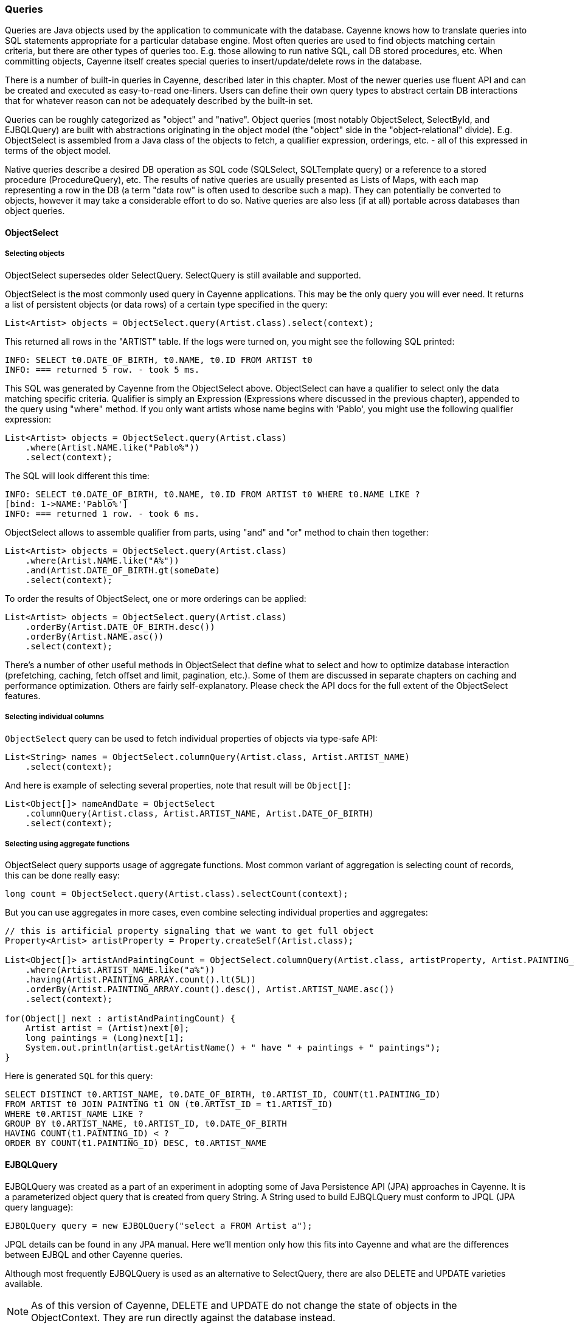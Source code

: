 // Licensed to the Apache Software Foundation (ASF) under one or more
// contributor license agreements. See the NOTICE file distributed with
// this work for additional information regarding copyright ownership.
// The ASF licenses this file to you under the Apache License, Version
// 2.0 (the "License"); you may not use this file except in compliance
// with the License. You may obtain a copy of the License at
//
// http://www.apache.org/licenses/LICENSE-2.0 Unless required by
// applicable law or agreed to in writing, software distributed under the
// License is distributed on an "AS IS" BASIS, WITHOUT WARRANTIES OR
// CONDITIONS OF ANY KIND, either express or implied. See the License for
// the specific language governing permissions and limitations under the
// License.

=== Queries

Queries are Java objects used by the application to communicate with the database. Cayenne knows how to translate queries into SQL statements appropriate for a particular database engine. Most often queries are used to find objects matching certain criteria, but there are other types of queries too. E.g. those allowing to run native SQL, call DB stored procedures, etc. When committing objects, Cayenne itself creates special queries to insert/update/delete rows in the database.

There is a number of built-in queries in Cayenne, described later in this chapter. Most of the newer queries use fluent API and can be created and executed as easy-to-read one-liners. Users can define their own query types to abstract certain DB interactions that for whatever reason can not be adequately described by the built-in set.

Queries can be roughly categorized as "object" and "native". Object queries (most notably ObjectSelect, SelectById, and EJBQLQuery) are built with abstractions originating in the object model (the "object" side in the "object-relational" divide). E.g. ObjectSelect is assembled from a Java class of the objects to fetch, a qualifier expression, orderings, etc. - all of this expressed in terms of the object model.

Native queries describe a desired DB operation as SQL code (SQLSelect, SQLTemplate query) or a reference to a stored procedure (ProcedureQuery), etc. The results of native queries are usually presented as Lists of Maps, with each map representing a row in the DB (a term "data row" is often used to describe such a map). They can potentially be converted to objects, however it may take a considerable effort to do so. Native queries are also less (if at all) portable across databases than object queries.
[[select]]
==== ObjectSelect

===== Selecting objects

ObjectSelect supersedes older SelectQuery. SelectQuery is still available and supported.

ObjectSelect is the most commonly used query in Cayenne applications. This may be the only query you will ever need. It returns a list of persistent objects (or data rows) of a certain type specified in the query:

[source, java]
----
List<Artist> objects = ObjectSelect.query(Artist.class).select(context);
----

This returned all rows in the "ARTIST" table. If the logs were turned on, you might see the following SQL printed:

[source]
----
INFO: SELECT t0.DATE_OF_BIRTH, t0.NAME, t0.ID FROM ARTIST t0
INFO: === returned 5 row. - took 5 ms.
----

This SQL was generated by Cayenne from the ObjectSelect above. ObjectSelect can have a qualifier to select only the data matching specific criteria. Qualifier is simply an Expression (Expressions where discussed in the previous chapter), appended to the query using "where" method. If you only want artists whose name begins with 'Pablo', you might use the following qualifier expression:

[source, java]
----
List<Artist> objects = ObjectSelect.query(Artist.class)
    .where(Artist.NAME.like("Pablo%"))
    .select(context);
----

The SQL will look different this time:

[source]
----
INFO: SELECT t0.DATE_OF_BIRTH, t0.NAME, t0.ID FROM ARTIST t0 WHERE t0.NAME LIKE ?
[bind: 1->NAME:'Pablo%']
INFO: === returned 1 row. - took 6 ms.
----

ObjectSelect allows to assemble qualifier from parts, using "and" and "or" method to chain then together:

[source, java]
----
List<Artist> objects = ObjectSelect.query(Artist.class)
    .where(Artist.NAME.like("A%"))
    .and(Artist.DATE_OF_BIRTH.gt(someDate)
    .select(context);
----

To order the results of ObjectSelect, one or more orderings can be applied:

[source, java]
----
List<Artist> objects = ObjectSelect.query(Artist.class)
    .orderBy(Artist.DATE_OF_BIRTH.desc())
    .orderBy(Artist.NAME.asc())
    .select(context);
----

There's a number of other useful methods in ObjectSelect that define what to select and how to optimize database interaction (prefetching, caching, fetch offset and limit, pagination, etc.). Some of them are discussed in separate chapters on caching and performance optimization. Others are fairly self-explanatory. Please check the API docs for the full extent of the ObjectSelect features.

===== Selecting individual columns

`ObjectSelect` query can be used to fetch individual properties of objects via type-safe API:

[source, java]
----
List<String> names = ObjectSelect.columnQuery(Artist.class, Artist.ARTIST_NAME)
    .select(context);
----

And here is example of selecting several properties, note that result will be `Object[]`:

[source, java]
----
List<Object[]> nameAndDate = ObjectSelect
    .columnQuery(Artist.class, Artist.ARTIST_NAME, Artist.DATE_OF_BIRTH)
    .select(context);
----

===== Selecting using aggregate functions

ObjectSelect query supports usage of aggregate functions. Most common variant of aggregation is selecting count of records, this can be done really easy:

[source, java]
----
long count = ObjectSelect.query(Artist.class).selectCount(context);
----

But you can use aggregates in more cases, even combine selecting individual properties and aggregates:

[source, java]
----
// this is artificial property signaling that we want to get full object
Property<Artist> artistProperty = Property.createSelf(Artist.class);

List<Object[]> artistAndPaintingCount = ObjectSelect.columnQuery(Artist.class, artistProperty, Artist.PAINTING_ARRAY.count())
    .where(Artist.ARTIST_NAME.like("a%"))
    .having(Artist.PAINTING_ARRAY.count().lt(5L))
    .orderBy(Artist.PAINTING_ARRAY.count().desc(), Artist.ARTIST_NAME.asc())
    .select(context);

for(Object[] next : artistAndPaintingCount) {
    Artist artist = (Artist)next[0];
    long paintings = (Long)next[1];
    System.out.println(artist.getArtistName() + " have " + paintings + " paintings");
}
----

Here is generated `SQL` for this query:

[source, SQL]
----
SELECT DISTINCT t0.ARTIST_NAME, t0.DATE_OF_BIRTH, t0.ARTIST_ID, COUNT(t1.PAINTING_ID)
FROM ARTIST t0 JOIN PAINTING t1 ON (t0.ARTIST_ID = t1.ARTIST_ID)
WHERE t0.ARTIST_NAME LIKE ?
GROUP BY t0.ARTIST_NAME, t0.ARTIST_ID, t0.DATE_OF_BIRTH
HAVING COUNT(t1.PAINTING_ID) < ?
ORDER BY COUNT(t1.PAINTING_ID) DESC, t0.ARTIST_NAME
----

[[ejbql]]
==== EJBQLQuery

EJBQLQuery was created as a part of an experiment in adopting some of Java Persistence API (JPA) approaches in Cayenne. It is a parameterized object query that is created from query String. A String used to build EJBQLQuery must conform to JPQL (JPA query language):


[source, java]
----
EJBQLQuery query = new EJBQLQuery("select a FROM Artist a");
----

JPQL details can be found in any JPA manual. Here we'll mention only how this fits into Cayenne and what are the differences between EJBQL and other Cayenne queries.

Although most frequently EJBQLQuery is used as an alternative to SelectQuery, there are also DELETE and UPDATE varieties available.

NOTE: As of this version of Cayenne, DELETE and UPDATE do not change the state of objects in the ObjectContext. They are run directly against the database instead.


[source, java]
----
EJBQLQuery select = new EJBQLQuery("select a FROM Artist a WHERE a.name = 'Salvador Dali'");
List<Artist> artists = context.performQuery(select);
----

[source, java]
----
EJBQLQuery delete = new EJBQLQuery("delete from Painting");
context.performGenericQuery(delete);
----

[source, java]
----
EJBQLQuery update = new EJBQLQuery("UPDATE Painting AS p SET p.name = 'P2' WHERE p.name = 'P1'");
context.performGenericQuery(update);
----


In most cases SelectQuery is preferred to EJBQLQuery, as it is API-based, and provides you with better compile-time checks. However sometimes you may want a completely scriptable object query. This is when you might prefer EJBQL. A more practical reason for picking EJBQL over SelectQuery though is that the former offers some extra selecting capabilities, namely aggregate functions and subqueries:

[source, java]
----
EJBQLQuery query = new EJBQLQuery("select a, COUNT(p) FROM Artist a JOIN a.paintings p GROUP BY a");
List<Object[]> result = context.performQuery(query);
for(Object[] artistWithCount : result) {
    Artist a = (Artist) artistWithCount[0];
    int hasPaintings = (Integer) artistWithCount[1];
}
----


This also demonstrates a previously unseen type of select result - a List of Object[] elements, where each entry in an Object[] is either a DataObject or a scalar, depending on the query SELECT clause. A result can also be a list of scalars:

[source, java]
----
EJBQLQuery query = new EJBQLQuery("select a.name FROM Artist a");
List<String> names = context.performQuery(query);
----

EJBQLQuery supports an "IN" clause with three different usage-patterns. The following example would require three individual positional parameters (named parameters could also have been used) to be supplied.

[source, java]
----
select p from Painting p where p.paintingTitle in (?1,?2,?3)
----

The following example requires a single positional parameter to be supplied. The parameter can be any concrete implementation of the java.util.Collection interface such as java.util.List or java.util.Set.

[source, java]
----
select p from Painting p where p.paintingTitle in ?1
----

The following example is functionally identical to the one prior.

[source, java]
----
select p from Painting p where p.paintingTitle in (?1)
----

It is xref:evaluete[possible to convert] an xref:expressions[Expression] object used with a xref:select[SelectQuery] to EJBQL. Use the Expression#appendAsEJBQL methods for this purpose.

While Cayenne Expressions discussed previously can be thought of as identical to JPQL WHERE clause, and indeed they are very close, there are a few noteable differences:

- Null handling: SelectQuery would translate the expressions matching NULL values to the corresponding "X IS NULL" or "X IS NOT NULL" SQL syntax. EJBQLQuery on the other hand requires explicit "IS NULL" (or "IS NOT NULL") syntax to be used, otherwise the generated SQL will look like "X = NULL" (or "X <> NULL"), which will evaluate differently.

- Expression Parameters: SelectQuery uses "$" to denote named parameters (e.g. "$myParam"), while EJBQL uses ":" (e.g. ":myParam"). Also EJBQL supports positional parameters denoted by the question mark: "?3".

===== SelectById

This query allows to search objects by their ID. It's introduced in Cayenne 4.0 and uses new "fluent" API same as `ObjectSelect` query.

Here is example of how to use it:

[source, java]
----
Artist artistWithId1 = SelectById.query(Artist.class, 1)
    .prefetch(Artist.PAINTING_ARRAY.joint())
    .localCache()
    .selectOne(context);
----

===== SQLSelect and SQLExec

`SQLSelect` and `SQLExec` are essentially a "fluent" versions of older `SQLTemplate` query. `SQLSelect` can be used (as name suggests) to select custom data in form of entities, separate columns or collection of `DataRow`. `SQLExec` is designed to just execute any raw SQL code (e.g. updates, deletes, DDLs, etc.) This queries support all directives described in xref:sqltemplate[SQLTemplate] section.

Here is example of how to use SQLSelect:

[source, java]
----
SQLSelect<Painting> q1 = SQLSelect
    .query(Painting.class, "SELECT * FROM PAINTING WHERE PAINTING_TITLE LIKE #bind($title)")
    .params("title", "painting%")
    .upperColumnNames()
    .localCache()
    .limit(100)
    .select(context);
----


And here is example of how to use `SQLExec`:

[source, java]
----
int inserted = SQLExec
    .query("INSERT INTO ARTIST (ARTIST_ID, ARTIST_NAME) VALUES (#bind($id), #bind($name))")
    .paramsArray(55, "Picasso")
    .update(context);
----

===== MappedSelect and MappedExec

`MappedSelect` and `MappedExec` is a queries that are just a reference to another queries stored in the DataMap. The actual stored query can be SelectQuery, SQLTemplate, EJBQLQuery, etc. Difference between `MappedSelect` and `MappedExec` is (as reflected in their names) whether underlying query intended to select data or just to perform some generic SQL code.

NOTE: These queries are "fluent" versions of deprecated `NamedQuery` class.

Here is example of how to use `MappedSelect`:

[source, java]
----
List<Artist> results = MappedSelect.query("artistsByName", Artist.class) 
    .param("name", "Picasso") 
    .select(context);
----

And here is example of `MappedExec`:

[source, java]
----
QueryResult result = MappedExec.query("updateQuery") 
    .param("var", "value") 
    .execute(context);
System.out.println("Rows updated: " + result.firstUpdateCount());
----

==== ProcedureCall

Stored procedures are mapped as separate objects in CayenneModeler. `ProcedureCall` provides a way to execute them with a certain set of parameters. This query is a "fluent" version of older `ProcedureQuery`. Just like with `SQLTemplate`, the outcome of a procedure can be anything - a single result set, multiple result sets, some data modification (returned as an update count), or a combination of these. So use root class to get a single result set, and use only procedure name for anything else:


[source, java]
----
List<Artist> result = ProcedureCall.query("my_procedure", Artist.class)
    .param("p1", "abc")
    .param("p2", 3000)
    .call(context)
    .firstList();
----

[source, java]
----
// here we do not bother with root class.
// Procedure name gives us needed routing information
ProcedureResult result = ProcedureCall.query("my_procedure")
    .param("p1", "abc")
    .param("p2", 3000)
    .call();
----

A stored procedure can return data back to the application as result sets or via OUT parameters. To simplify the processing of the query output, QueryResponse treats OUT parameters as if it was a separate result set. For stored procedures declaref any OUT or INOUT parameters, `ProcedureResult` have convenient utility method to get them:

[source, java]
----
ProcedureResult result = ProcedureCall.query("my_procedure")
    .call(context);

// read OUT parameters
Object out = result.getOutParam("out_param");
----

There maybe a situation when a stored procedure handles its own transactions, but an application is configured to use Cayenne-managed transactions. This is obviously conflicting and undesirable behavior. In this case ProcedureQueries should be executed explicitly wrapped in an "external" Transaction. This is one of the few cases when a user should worry about transactions at all. See Transactions section for more details.

==== Custom Queries

If a user needs some extra functionality not addressed by the existing set of Cayenne queries, he can write his own. The only requirement is to implement `org.apache.cayenne.query.Query` interface. The easiest way to go about it is to subclass some of the base queries in Cayenne.

E.g. to do something directly in the JDBC layer, you might subclass AbstractQuery:

[source, java]
----
public class MyQuery extends AbstractQuery {

    @Override
    public SQLAction createSQLAction(SQLActionVisitor visitor) {
        return new SQLAction() {

            @Override
            public void performAction(Connection connection, OperationObserver observer) throws SQLException, Exception {
                // 1. do some JDBC work using provided connection...
                // 2. push results back to Cayenne via OperationObserver
            }
        };
    }
}
----

To delegate the actual query execution to a standard Cayenne query, you may subclass IndirectQuery:


[source, java]
----
public class MyDelegatingQuery extends IndirectQuery {

    @Override
    protected Query createReplacementQuery(EntityResolver resolver) {
        SQLTemplate delegate = new SQLTemplate(SomeClass.class, generateRawSQL());
        delegate.setFetchingDataRows(true);
        return delegate;
    }

    protected String generateRawSQL() {
        // build some SQL string
    }
}
----

In fact many internal Cayenne queries are IndirectQueries, delegating to SelectQuery or SQLTemplate after some preprocessing.

[[sqltemplate]]
==== SQLTemplate
SQLTemplate is a query that allows to run native SQL from a Cayenne application. It comes handy when the standard ORM concepts are not sufficient for a given query or an update. SQL is too powerful and allows to manipulate data in ways that are not easily described as a graph of related entities. Cayenne acknowledges this fact and provides this facility to execute SQL, mapping the result to objects when possible. Here are examples of selecting and non-selecting SQLTemplates:


[source, java]
----
SQLTemplate select = new SQLTemplate(Artist.class, "select * from ARTIST");
List<Artist> result = context.performQuery(select);
----

[source, java]
----
SQLTemplate update = new SQLTemplate(Artist.class, "delete from ARTIST");
QueryResponse response = context.performGenericQuery(update);
----

Cayenne doesn't make any attempt to make sense of the SQL semantics, so it doesn't know whether a given query is performing a select or update, etc. It is the the user's decision to run a given query as a selecting or "generic".

NOTE: Any data modifications done to DB as a result of SQLTemplate execution do not change the state of objects in the ObjectContext. So some objects in the context may become stale as a result.

Another point to note is that the first argument to the SQLTemplate constructor - the Java class - has the same meaning as in SelectQuery only when the result can be converted to objects (e.g. when this is a selecting query and it is selecting all columns from one table). In this case it denotes the "root" entity of this query result. If the query does not denote a single entity result, this argument is only used for query routing, i.e. determining which database it should be run against. You are free to use any persistent class or even a DataMap instance in such situation. It will work as long as the passed "root" maps to the same database as the current query.

To achieve interoperability between mutliple RDBMS a user can specify multiple SQL statements for the same SQLTemplate, each corresponding to a native SQL dialect. A key used to look up the right dialect during execution is a fully qualified class name of the corresponding DbAdapter. If no DB-specific statement is present for a given DB, a default generic statement is used. E.g. in all the examples above a default statement will be used regardless of the runtime database. So in most cases you won't need to explicitly "translate" your SQL to all possible dialects. Here is how this works in practice:

[source, java]
----
SQLTemplate select = new SQLTemplate(Artist.class, "select * from ARTIST");

// For Postgres it would be nice to trim padding of all CHAR columns.
// Otherwise those will be returned with whitespace on the right.
// assuming "NAME" is defined as CHAR...
String pgSQL = "SELECT ARTIST_ID, RTRIM(NAME), DATE_OF_BIRTH FROM ARTIST";
query.setTemplate(PostgresAdapter.class.getName(), pgSQL);
----

===== Scripting SQLTemplate with Velocity

The most interesting aspect of SQLTemplate (and the reason why it is called a "template") is that a SQL string is treated by Cayenne as an Apache Velocity template. Before sending it to DB as a PreparedStatement, the String is evaluated in the Velocity context, that does variable substitutions, and performs special callbacks in response to various directives, thus controlling query interaction with the JDBC layer.

Check Velocity docs for the syntax details. Here we'll just mention the two main scripting elements - "variables" (that look like `$var`) and "directives" (that look like `#directive(p1 p2 p3)`). All built-in Velocity directives are supported. Additionally Cayenne defines a number of its own directives to bind parameters to PreparedStatements and to control the structure of the ResultSet. These directives are described in the following sections.


===== Variable Substitution

All variables in the template string are replaced from query parameters:


[source, java]
----
SQLTemplate query = new SQLTemplate(Artist.class, "delete from $tableName");
query.setParameters(Collections.singletonMap("tableName", "mydb.PAINTING"));

// this will generate SQL like this: "delete from mydb.PAINTING"
----

The example above demonstrates the point made earlier in this chapter - even if we don't know upfront which table the query will run against, we can still use a fixed "root" in constructor (`Artist.class` in this case) , as we are not planning on converting the result to objects.

Variable substitution within the text uses `"object.toString()"` method to replace the variable value. Keep in mind that this may not be appropriate in all situations. E.g. passing a date object in a WHERE clause expression may be converted to a String not understood by the target RDBMS SQL parser. In such cases variable should be wrapped in `#bind` directive as described below.

[[directives]]
===== Directives

These are the Cayenne directives used to customize SQLTemplate parsing and integrate it with the JDBC layer:

====== #bind

Creates a PreparedStatement positional parameter in place of the directive, binding the value to it before statement execution. `#bind` is allowed in places where a "?" would be allowed in a PreparedStatement. And in such places it almost always makes sense to pass objects to the template via this or other forms of #bind instead of inserting them inline.

Semantics:

[source]
----
#bind(value)
#bind(value jdbcType)
#bind(value jdbcType scale)
----

Arguments:

- `value` - can either be a char constant or a variable that is resolved from the query parameters. Note that the variable can be a collection, that will be automatically expanded into a list of individual value bindings. This is useful for instance to build IN conditions.

- `jdbcType` - is a JDBC data type of the parameter as defined in `java.sql.Types`.

- `scale` - An optional scale of the numeric value. Same as "scale" in PreparedStatement.

Usage:

[source]
----
#bind($xyz)
#bind('str')
#bind($xyz 'VARCHAR')
#bind($xyz 'DECIMAL' 2)
----

Full example:

[source, SQL]
----
update ARTIST set NAME = #bind($name) where ID = #bind($id)
----


====== #bindEqual

Same as #bind, but also includes the "=" sign in front of the value binding. Look at the example below - we took the #bind example and replaced `"ID = #bind(..)"` with `"ID #bindEqual(..)"`. While it looks like a clumsy shortcut to eliminate the equal sign, the actual reason why this is useful is that it allows the value to be null. If the value is not null, `"= ?"` is generated, but if it is, the resulting chunk of the SQL would look like `"IS NULL"` and will be compilant with what the DB expects.

Semantics:


[source]
----
#bindEqual(value)
#bindEqual(value jdbcType)
#bindEqual(value jdbcType scale)
----

Arguments: (same as #bind)

Usage:

[source]
----
#bindEqual($xyz)
#bindEqual('str')
#bindEqual($xyz 'VARCHAR')
#bindEqual($xyz 'DECIMAL' 2)
----


Full example:


[source, SQL]
----
update ARTIST set NAME = #bind($name) where ID #bindEqual($id)
----

====== #bindNotEqual

This directive deals with the same issue as `#bindEqual` above, only it generates "not equal" in front of the value (or IS NOT NULL).

Semantics:

[source]
----
#bindNotEqual(value)
#bindNotEqual(value jdbcType)
#bindNotEqual(value jdbcType scale)
----

Arguments: (same as #bind)

Usage:

[source]
----
#bindNotEqual($xyz)
#bindNotEqual('str')
#bindNotEqual($xyz 'VARCHAR')
#bindNotEqual($xyz 'DECIMAL' 2)
----

Full example:


[source, SQL]
----
update ARTIST set NAME = #bind($name) where ID #bindEqual($id)
----

====== #bindObjectEqual

It can be tricky to use a Persistent object or an ObjectId in a binding, especially for tables with compound primary keys. This directive helps to handle such binding. It maps columns in the query to the names of Persistent object ID columns, extracts ID values from the object, and generates SQL like "COL1 = ? AND COL2 = ? ..." , binding positional parameters to ID values. It can also correctly handle null object. Also notice how we are specifying a Velocity array for multi-column PK.

Semantics:

[source]
----
#bindObjectEqual(value columns idColumns)
----

Arguments:

- `value` - must be a variable that is resolved from the query parameters to a Persistent or ObjectId.

- `columns` - the names of the columns to generate in the SQL.

- `idColumn` - the names of the ID columns for a given entity. Must match the order of "columns" to match against.

Usage:

[source]
----
#bindObjectEqual($a 't0.ID' 'ID')
#bindObjectEqual($b ['t0.FK1', 't0.FK2'] ['PK1', 'PK2'])
----

Full example:

[source, java]
----
String sql = "SELECT * FROM PAINTING t0 WHERE #bindObjectEqual($a 't0.ARTIST_ID' 'ARTIST_ID' ) ORDER BY PAINTING_ID";
SQLTemplate select = new SQLTemplate(Artist.class, sql);

Artist a = ....
select.setParameters(Collections.singletonMap("a", a));
----

====== #bindObjectNotEqual

Same as #bindObjectEqual above, only generates "not equal" operator for value comparison (or IS NOT NULL).

Semantics:

[source]
----
#bindObjectNotEqual(value columns idColumns)
----

Arguments: (same as #bindObjectEqual)

Usage:

[source]
----
#bindObjectNotEqual($a 't0.ID' 'ID')
#bindObjectNotEqual($b ['t0.FK1', 't0.FK2'] ['PK1', 'PK2'])
----

Full example:

[source, java]
----
String sql = "SELECT * FROM PAINTING t0 WHERE #bindObjectNotEqual($a 't0.ARTIST_ID' 'ARTIST_ID' ) ORDER BY PAINTING_ID";
SQLTemplate select = new SQLTemplate(Artist.class, sql);

Artist a = ....
select.setParameters(Collections.singletonMap("a", a));
----

====== #result

Renders a column in SELECT clause of a query and maps it to a key in the result DataRow. Also ensures the value read is of the correct type. This allows to create a DataRow (and ultimately - a persistent object) from an arbitrary ResultSet.

Semantics:

[source]
----
#result(column)
#result(column javaType)
#result(column javaType alias)
#result(column javaType alias dataRowKey)
----

Arguments:

- `column` - the name of the column to render in SQL SELECT clause.

- `javaType` - a fully-qualified Java class name for a given result column. For simplicity most common Java types used in JDBC can be specified without a package. These include all numeric types, primitives, String, SQL dates, BigDecimal and BigInteger. So `"#result('A' 'String')"`, `"#result('B' 'java.lang.String')"` and `"#result('C' 'int')"` are all valid

- `alias` - specifies both the SQL alias of the column and the value key in the DataRow. If omitted, "column" value is used.

- `dataRowKey` - needed if SQL 'alias' is not appropriate as a DataRow key on the Cayenne side. One common case when this happens is when a DataRow retrieved from a query is mapped using joint prefetch keys (see below). In this case DataRow must use database path expressions for joint column keys, and their format is incompatible with most databases alias format.

Usage:

[source]
----
#result('NAME')
#result('DATE_OF_BIRTH' 'java.util.Date')
#result('DOB' 'java.util.Date' 'DATE_OF_BIRTH')
#result('DOB' 'java.util.Date' '' 'artist.DATE_OF_BIRTH')
#result('SALARY' 'float')
----

Full example:


[source, SQL]
----
SELECT #result('ID' 'int'), #result('NAME' 'String'), #result('DATE_OF_BIRTH' 'java.util.Date') FROM ARTIST
----

NOTE: For advanced features you may look at the <<Apache Velocity extension>>

====== Mapping SQLTemplate Results

Here we'll discuss how to convert the data selected via SQLTemplate to some useable format, compatible with other query results. It can either be very simple or very complex, depending on the structure of the SQL, JDBC driver nature and the desired result structure. This section presents various tips and tricks dealing with result mapping.

By default SQLTemplate is expected to return a List of Persistent objects of its root type. This is the simple case:

[source, Java]
----
SQLTemplate query = new SQLTemplate(Artist.class, "SELECT * FROM ARTIST");

// List of Artists
List<Artist> artists = context.performQuery(query);
----

Just like SelectQuery, SQLTemplate can fetch DataRows. In fact DataRows option is very useful with SQLTemplate, as the result type most often than not does not represent a Cayenne entity, but instead may be some aggregated report or any other data whose object structure is opaque to Cayenne:

[source, Java]
----
String sql = "SELECT t0.NAME, COUNT(1) FROM ARTIST t0 JOIN PAINTING t1 ON (t0.ID = t1.ARTIST_ID) "
    + "GROUP BY t0.NAME ORDER BY COUNT(1)";
SQLTemplate query = new SQLTemplate(Artist.class, sql);

// ensure we are fetching DataRows
query.setFetchingDataRows(true);

// List of DataRow
List<DataRow> rows = context.performQuery(query);
----

In the example above, even though the query root is Artist. the result is a list of artist names with painting counts (as mentioned before in such case "root" is only used to find the DB to fetch against, but has no bearning on the result). The DataRows here are the most appropriate and desired result type.

In a more advanced case you may decide to fetch a list of scalars or a list of Object[] with each array entry being either an entity or a scalar. You probably won't be doing this too often and it requires quite a lot of work to setup, but if you want your SQLTemplate to return results similar to EJBQLQuery, it is doable using SQLResult as described below:

[source, Java]
----
SQLTemplate query = new SQLTemplate(Painting.class, "SELECT ESTIMATED_PRICE P FROM PAINTING");

// let Cayenne know that result is a scalar
SQLResult resultDescriptor = new SQLResult();
resultDescriptor.addColumnResult("P");
query.setResult(resultDescriptor);

// List of BigDecimals
List<BigDecimal> prices = context.performQuery(query);
----

[source, Java]
----
SQLTemplate query = new SQLTemplate(Artist.class, "SELECT t0.ID, t0.NAME, t0.DATE_OF_BIRTH, COUNT(t1.PAINTING_ID) C " +
      "FROM ARTIST t0 LEFT JOIN PAINTING t1 ON (t0.ID = t1.ARTIST_ID) " +
      "GROUP BY t0.ID, t0.NAME, t0.DATE_OF_BIRTH");

// let Cayenne know that result is a mix of Artist objects and the count of their paintings
EntityResult artistResult = new EntityResult(Artist.class);
artistResult.addDbField(Artist.ID_PK_COLUMN, "ARTIST_ID");
artistResult.addObjectField(Artist.NAME_PROPERTY, "NAME");
artistResult.addObjectField(Artist.DATE_OF_BIRTH_PROPERTY, "DATE_OF_BIRTH");

SQLResult resultDescriptor = new SQLResult();
resultDescriptor.addEntityResult(artistResult);
resultDescriptor.addColumnResult("C");
query.setResult(resultDescriptor);

// List of Object[]
List<Object[]> data = context.performQuery(query);
----

Another trick related to mapping result sets is making Cayenne recognize prefetched entities in the result set. This emulates "joint" prefetching of SelectQuery, and is achieved by special column naming. Columns belonging to the "root" entity of the query should use unqualified names corresponding to the root DbEntity columns. For each related entity column names must be prefixed with relationship name and a dot (e.g. "toArtist.ID"). Column naming can be controlled with "#result" directive:

[source, Java]
----
String sql = "SELECT distinct "
    + "#result('t1.ESTIMATED_PRICE' 'BigDecimal' '' 'paintings.ESTIMATED_PRICE'), "
    + "#result('t1.PAINTING_TITLE' 'String' '' 'paintings.PAINTING_TITLE'), "
    + "#result('t1.GALLERY_ID' 'int' '' 'paintings.GALLERY_ID'), "
    + "#result('t1.ID' 'int' '' 'paintings.ID'), "
    + "#result('NAME' 'String'), "
    + "#result('DATE_OF_BIRTH' 'java.util.Date'), "
    + "#result('t0.ID' 'int' '' 'ID') "
    + "FROM ARTIST t0, PAINTING t1 "
    + "WHERE t0.ID = t1.ARTIST_ID";

SQLTemplate q = new SQLTemplate(Artist.class, sql);
q.addPrefetch(Artist.PAINTINGS_PROPERTY)
List<Artist> objects = context.performQuery(query);
----

And the final tip deals with capitalization of the DataRow keys. Queries like `"SELECT * FROM..."` and even `"SELECT COLUMN1, COLUMN2, ... FROM ..."` can sometimes result in Cayenne exceptions on attempts to convert fetched DataRows to objects. Essentially any query that is not using a `#result` directive to describe the result set is prone to this problem, as different databases may produce different capitalization of the java.sql.ResultSet columns.

The most universal way to address this issue is to describe each column explicitly in the SQLTemplate via `#result`, e.g.: `"SELECT #result('column1'), #result('column2'), .."`. However this quickly becomes impractical for tables with lots of columns. For such cases Cayenne provides a shortcut based on the fact that an ORM mapping usually follows some naming convention for the column names. Simply put, for case-insensitive databases developers normally use either all lowercase or all uppercase column names. Here is the API that takes advantage of that user knowledge and forces Cayenne to follow a given naming convention for the DataRow keys (this is also available as a dropdown in the Modeler):

[source, Java]
----
SQLTemplate query = new SQLTemplate("SELECT * FROM ARTIST");
query.setColumnNamesCapitalization(CapsStrategy.LOWER);
List objects = context.performQuery(query);
----

or

[source, Java]
----
SQLTemplate query = new SQLTemplate("SELECT * FROM ARTIST");
query.setColumnNamesCapitalization(CapsStrategy.UPPER);
List objects = context.performQuery(query);
----

None of this affects the generated SQL, but the resulting DataRows are using correct capitalization. Note that you probably shouldn't bother with this unless you are getting CayenneRuntimeExceptions when fetching with SQLTemplate.


























